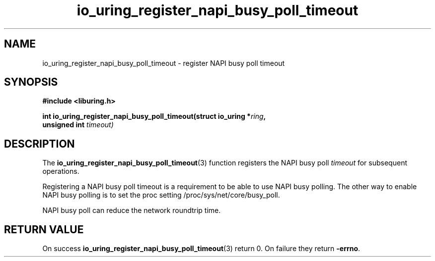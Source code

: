 .\" Copyright (C) 2022 Stefan Roesch <shr@devkernel.io>
.\"
.\" SPDX-License-Identifier: LGPL-2.0-or-later
.\"
.TH io_uring_register_napi_busy_poll_timeout 3 "November 1, 2022" "liburing-2.3" "liburing Manual"
.SH NAME
io_uring_register_napi_busy_poll_timeout \- register NAPI busy poll timeout
.SH SYNOPSIS
.nf
.B #include <liburing.h>
.PP
.BI "int io_uring_register_napi_busy_poll_timeout(struct io_uring *" ring ","
.BI "                                             unsigned int " timeout)
.PP
.fi
.SH DESCRIPTION
.PP
The
.BR io_uring_register_napi_busy_poll_timeout (3)
function registers the NAPI busy poll
.I timeout
for subsequent operations.

Registering a NAPI busy poll timeout is a requirement to be able to use
NAPI busy polling. The other way to enable NAPI busy polling is to set the
proc setting /proc/sys/net/core/busy_poll.

NAPI busy poll can reduce the network roundtrip time.


.SH RETURN VALUE
On success
.BR io_uring_register_napi_busy_poll_timeout (3)
return 0. On failure they return
.BR -errno .
